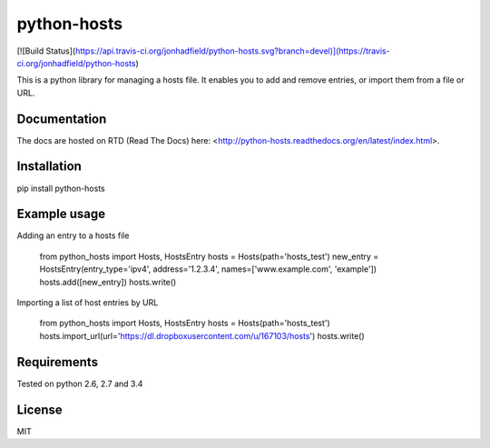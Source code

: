 python-hosts
========
[![Build Status](https://api.travis-ci.org/jonhadfield/python-hosts.svg?branch=devel)](https://travis-ci.org/jonhadfield/python-hosts)

This is a python library for managing a hosts file. 
It enables you to add and remove entries, or import them from a file or URL.

Documentation
-------------
The docs are hosted on RTD (Read The Docs) here:  
<http://python-hosts.readthedocs.org/en/latest/index.html>.

Installation
------------
pip install python-hosts

Example usage
------------
Adding an entry to a hosts file

    from python_hosts import Hosts, HostsEntry
    hosts = Hosts(path='hosts_test')
    new_entry = HostsEntry(entry_type='ipv4', address='1.2.3.4', names=['www.example.com', 'example'])
    hosts.add([new_entry])
    hosts.write()

Importing a list of host entries by URL

    from python_hosts import Hosts, HostsEntry
    hosts = Hosts(path='hosts_test')
    hosts.import_url(url='https://dl.dropboxusercontent.com/u/167103/hosts')
    hosts.write()

Requirements
------------

Tested on python 2.6, 2.7 and 3.4


License
-------

MIT





